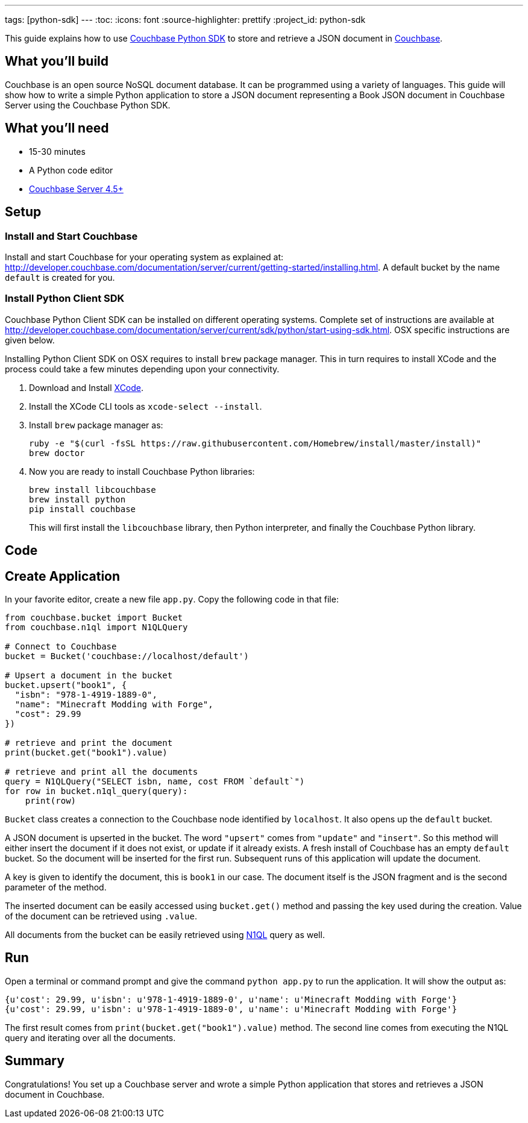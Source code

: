 ---
tags: [python-sdk]
---
:toc:
:icons: font
:source-highlighter: prettify
:project_id: python-sdk

This guide explains how to use http://developer.couchbase.com/documentation/server/current/sdk/python/start-using-sdk.html[Couchbase Python SDK] to store and retrieve a JSON document in http://developer.couchbase.com/server[Couchbase].

== What you'll build

Couchbase is an open source NoSQL document database. It can be programmed using a variety of languages. This guide will show how to write a simple Python application to store a JSON document representing a Book JSON document in Couchbase Server using the Couchbase Python SDK.

== What you'll need

* 15-30 minutes
* A Python code editor
* http://www.couchbase.com/nosql-databases/downloads[Couchbase Server 4.5+]

== Setup

=== Install and Start Couchbase

Install and start Couchbase for your operating system as explained at: http://developer.couchbase.com/documentation/server/current/getting-started/installing.html. A default bucket by the name `default` is created for you.

=== Install Python Client SDK

Couchbase Python Client SDK can be installed on different operating systems. Complete set of instructions are available at http://developer.couchbase.com/documentation/server/current/sdk/python/start-using-sdk.html. OSX specific instructions are given below.

Installing Python Client SDK on OSX requires to install `brew` package manager. This in turn requires to install XCode and the process could take a few minutes depending upon your connectivity. 

. Download and Install https://itunes.apple.com/au/app/xcode/id497799835?mt=12[XCode].
. Install the XCode CLI tools as `xcode-select --install`.
. Install `brew` package manager as:
+
```
ruby -e "$(curl -fsSL https://raw.githubusercontent.com/Homebrew/install/master/install)"
brew doctor
```
+
. Now you are ready to install Couchbase Python libraries:
+

```
brew install libcouchbase
brew install python
pip install couchbase
```
+
This will first install the `libcouchbase` library, then Python interpreter, and finally the Couchbase Python library.

== Code

== Create Application

In your favorite editor, create a new file `app.py`. Copy the following code in that file:

[source,python]
----
from couchbase.bucket import Bucket
from couchbase.n1ql import N1QLQuery

# Connect to Couchbase
bucket = Bucket('couchbase://localhost/default')

# Upsert a document in the bucket
bucket.upsert("book1", {
  "isbn": "978-1-4919-1889-0",
  "name": "Minecraft Modding with Forge",
  "cost": 29.99
})

# retrieve and print the document
print(bucket.get("book1").value)

# retrieve and print all the documents
query = N1QLQuery("SELECT isbn, name, cost FROM `default`")
for row in bucket.n1ql_query(query):
    print(row)
----

`Bucket` class creates a connection to the Couchbase node identified by `localhost`. It also opens up the `default` bucket.

A JSON document is upserted in the bucket. The word `"upsert"` comes from `"update"` and `"insert"`. So this method will either insert the document if it does not exist, or update if it already exists. A fresh install of Couchbase has an empty `default` bucket. So the document will be inserted for the first run. Subsequent runs of this application will update the document.

A key is given to identify the document, this is `book1` in our case. The document itself is the JSON fragment and is the second parameter of the method.

The inserted document can be easily accessed using `bucket.get()` method and passing the key used during the creation. Value of the document can be retrieved using `.value`.

All documents from the bucket can be easily retrieved using http://couchbase.com/n1ql[N1QL] query as well.

== Run

Open a terminal or command prompt and give the command `python app.py` to run the application. It will show the output as:

[source, text]
----
{u'cost': 29.99, u'isbn': u'978-1-4919-1889-0', u'name': u'Minecraft Modding with Forge'}
{u'cost': 29.99, u'isbn': u'978-1-4919-1889-0', u'name': u'Minecraft Modding with Forge'}
----

The first result comes from `print(bucket.get("book1").value)` method. The second line comes from executing the N1QL query and iterating over all the documents.

== Summary

Congratulations! You set up a Couchbase server and wrote a simple Python application that stores and retrieves a JSON document in Couchbase.

